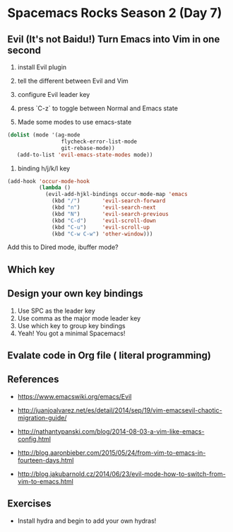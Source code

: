 * Spacemacs Rocks Season 2 (Day 7)
** Evil (It's not Baidu!)   Turn Emacs into Vim in one second
1. install Evil plugin
2. tell the different between Evil and Vim

3. configure Evil leader key

4. press `C-z` to toggle between Normal and Emacs state

5.  Made some modes to use emacs-state
#+BEGIN_SRC emacs-lisp
 (dolist (mode '(ag-mode
                  flycheck-error-list-mode
                  git-rebase-mode))
    (add-to-list 'evil-emacs-state-modes mode))
#+END_SRC

6. binding h/j/k/l key
#+BEGIN_SRC emacs-lisp
  (add-hook 'occur-mode-hook
            (lambda ()
              (evil-add-hjkl-bindings occur-mode-map 'emacs
                (kbd "/")       'evil-search-forward
                (kbd "n")       'evil-search-next
                (kbd "N")       'evil-search-previous
                (kbd "C-d")     'evil-scroll-down
                (kbd "C-u")     'evil-scroll-up
                (kbd "C-w C-w") 'other-window)))
#+END_SRC
Add this to Dired mode, ibuffer mode?

** Which key

** Design your own key bindings
1. Use SPC as the leader key
2. Use comma as the major mode leader key
3. Use which key to group key bindings
4. Yeah! You got a minimal Spacemacs!

** Evalate code in Org file ( literal programming)

** References

- https://www.emacswiki.org/emacs/Evil

- http://juanjoalvarez.net/es/detail/2014/sep/19/vim-emacsevil-chaotic-migration-guide/

- http://nathantypanski.com/blog/2014-08-03-a-vim-like-emacs-config.html

- http://blog.aaronbieber.com/2015/05/24/from-vim-to-emacs-in-fourteen-days.html

- http://blog.jakubarnold.cz/2014/06/23/evil-mode-how-to-switch-from-vim-to-emacs.html


** Exercises
- Install hydra and begin to add your own hydras!

